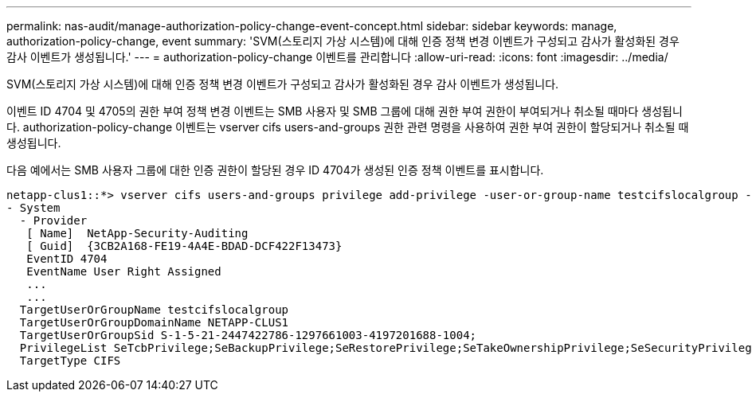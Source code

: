 ---
permalink: nas-audit/manage-authorization-policy-change-event-concept.html 
sidebar: sidebar 
keywords: manage, authorization-policy-change, event 
summary: 'SVM(스토리지 가상 시스템)에 대해 인증 정책 변경 이벤트가 구성되고 감사가 활성화된 경우 감사 이벤트가 생성됩니다.' 
---
= authorization-policy-change 이벤트를 관리합니다
:allow-uri-read: 
:icons: font
:imagesdir: ../media/


[role="lead"]
SVM(스토리지 가상 시스템)에 대해 인증 정책 변경 이벤트가 구성되고 감사가 활성화된 경우 감사 이벤트가 생성됩니다.

이벤트 ID 4704 및 4705의 권한 부여 정책 변경 이벤트는 SMB 사용자 및 SMB 그룹에 대해 권한 부여 권한이 부여되거나 취소될 때마다 생성됩니다. authorization-policy-change 이벤트는 vserver cifs users-and-groups 권한 관련 명령을 사용하여 권한 부여 권한이 할당되거나 취소될 때 생성됩니다.

다음 예에서는 SMB 사용자 그룹에 대한 인증 권한이 할당된 경우 ID 4704가 생성된 인증 정책 이벤트를 표시합니다.

[listing]
----
netapp-clus1::*> vserver cifs users-and-groups privilege add-privilege -user-or-group-name testcifslocalgroup -privileges *
- System
  - Provider
   [ Name]  NetApp-Security-Auditing
   [ Guid]  {3CB2A168-FE19-4A4E-BDAD-DCF422F13473}
   EventID 4704
   EventName User Right Assigned
   ...
   ...
  TargetUserOrGroupName testcifslocalgroup
  TargetUserOrGroupDomainName NETAPP-CLUS1
  TargetUserOrGroupSid S-1-5-21-2447422786-1297661003-4197201688-1004;
  PrivilegeList SeTcbPrivilege;SeBackupPrivilege;SeRestorePrivilege;SeTakeOwnershipPrivilege;SeSecurityPrivilege;SeChangeNotifyPrivilege;
  TargetType CIFS
----